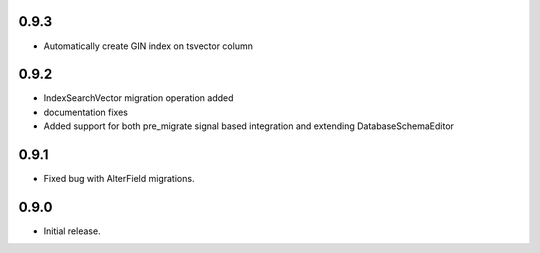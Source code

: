 0.9.3
-----

* Automatically create GIN index on tsvector column

0.9.2
-----

* IndexSearchVector migration operation added
* documentation fixes
* Added support for both pre_migrate signal based integration and extending DatabaseSchemaEditor

0.9.1
-----

* Fixed bug with AlterField migrations.

0.9.0
-----

* Initial release.
